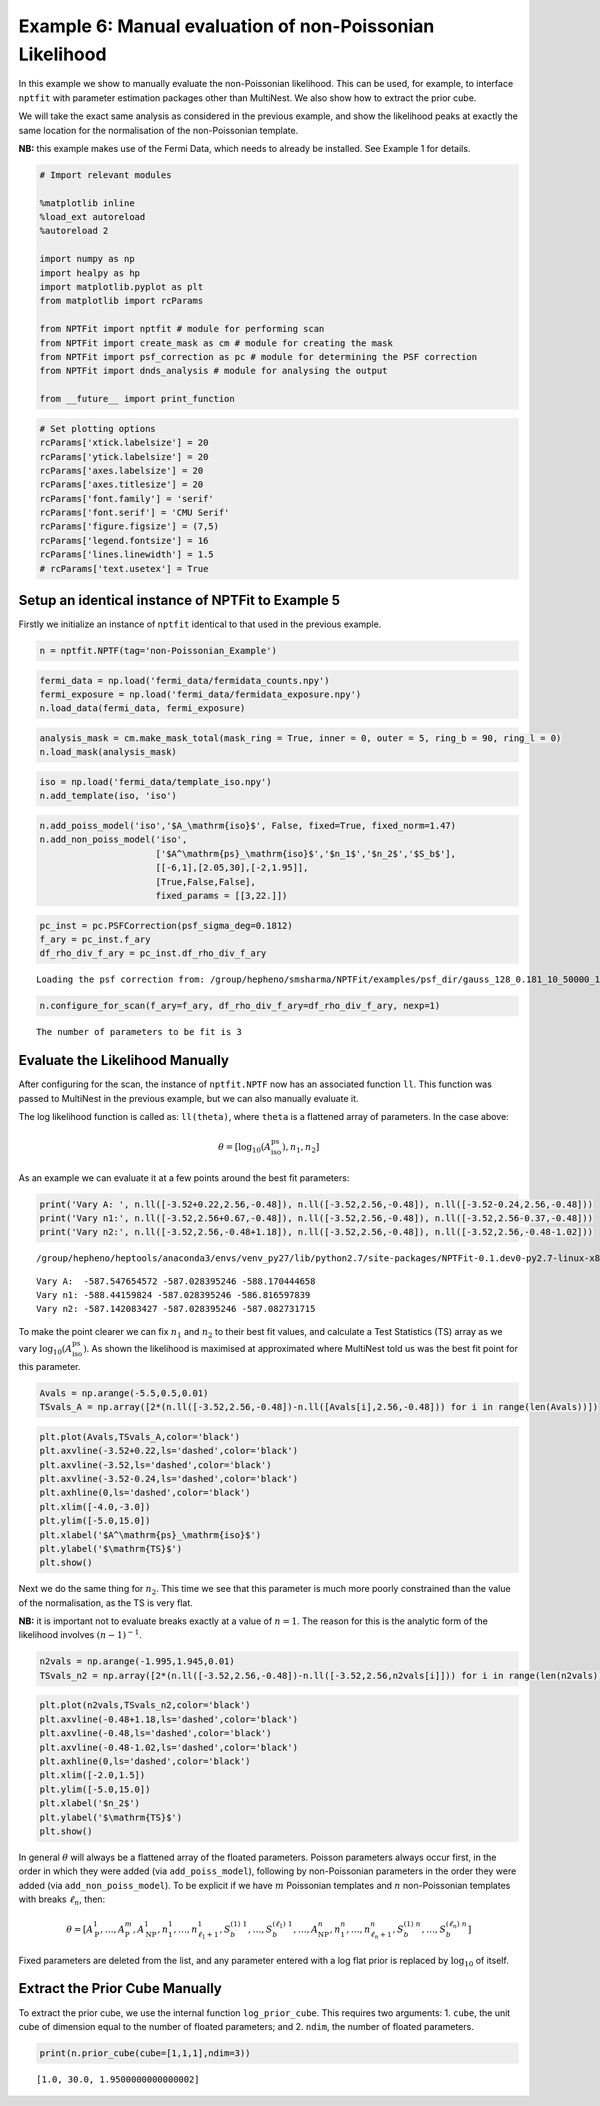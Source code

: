 
Example 6: Manual evaluation of non-Poissonian Likelihood
=========================================================

In this example we show to manually evaluate the non-Poissonian
likelihood. This can be used, for example, to interface ``nptfit`` with
parameter estimation packages other than MultiNest. We also show how to
extract the prior cube.

We will take the exact same analysis as considered in the previous
example, and show the likelihood peaks at exactly the same location for
the normalisation of the non-Poissonian template.

**NB:** this example makes use of the Fermi Data, which needs to already
be installed. See Example 1 for details.

.. code:: python

    # Import relevant modules
    
    %matplotlib inline
    %load_ext autoreload
    %autoreload 2
    
    import numpy as np
    import healpy as hp
    import matplotlib.pyplot as plt
    from matplotlib import rcParams
    
    from NPTFit import nptfit # module for performing scan
    from NPTFit import create_mask as cm # module for creating the mask
    from NPTFit import psf_correction as pc # module for determining the PSF correction
    from NPTFit import dnds_analysis # module for analysing the output
    
    from __future__ import print_function

.. code:: python

    # Set plotting options
    rcParams['xtick.labelsize'] = 20
    rcParams['ytick.labelsize'] = 20
    rcParams['axes.labelsize'] = 20
    rcParams['axes.titlesize'] = 20
    rcParams['font.family'] = 'serif'
    rcParams['font.serif'] = 'CMU Serif'
    rcParams['figure.figsize'] = (7,5)
    rcParams['legend.fontsize'] = 16
    rcParams['lines.linewidth'] = 1.5
    # rcParams['text.usetex'] = True

Setup an identical instance of NPTFit to Example 5
--------------------------------------------------

Firstly we initialize an instance of ``nptfit`` identical to that used
in the previous example.

.. code:: python

    n = nptfit.NPTF(tag='non-Poissonian_Example')

.. code:: python

    fermi_data = np.load('fermi_data/fermidata_counts.npy')
    fermi_exposure = np.load('fermi_data/fermidata_exposure.npy')
    n.load_data(fermi_data, fermi_exposure)

.. code:: python

    analysis_mask = cm.make_mask_total(mask_ring = True, inner = 0, outer = 5, ring_b = 90, ring_l = 0)
    n.load_mask(analysis_mask)

.. code:: python

    iso = np.load('fermi_data/template_iso.npy')
    n.add_template(iso, 'iso')


.. code:: python

    n.add_poiss_model('iso','$A_\mathrm{iso}$', False, fixed=True, fixed_norm=1.47)
    n.add_non_poiss_model('iso',
                          ['$A^\mathrm{ps}_\mathrm{iso}$','$n_1$','$n_2$','$S_b$'],
                          [[-6,1],[2.05,30],[-2,1.95]],
                          [True,False,False],
                          fixed_params = [[3,22.]])

.. code:: python

    pc_inst = pc.PSFCorrection(psf_sigma_deg=0.1812)
    f_ary = pc_inst.f_ary
    df_rho_div_f_ary = pc_inst.df_rho_div_f_ary


.. parsed-literal::

    Loading the psf correction from: /group/hepheno/smsharma/NPTFit/examples/psf_dir/gauss_128_0.181_10_50000_1000_0.01.npy


.. code:: python

    n.configure_for_scan(f_ary=f_ary, df_rho_div_f_ary=df_rho_div_f_ary, nexp=1)


.. parsed-literal::

    The number of parameters to be fit is 3


Evaluate the Likelihood Manually
--------------------------------

After configuring for the scan, the instance of ``nptfit.NPTF`` now has
an associated function ``ll``. This function was passed to MultiNest in
the previous example, but we can also manually evaluate it.

The log likelihood function is called as: ``ll(theta)``, where ``theta``
is a flattened array of parameters. In the case above:

.. math::  \theta = \left[ \log_{10} \left( A^\mathrm{ps}_\mathrm{iso} \right), n_1, n_2 \right] 

As an example we can evaluate it at a few points around the best fit
parameters:

.. code:: python

    print('Vary A: ', n.ll([-3.52+0.22,2.56,-0.48]), n.ll([-3.52,2.56,-0.48]), n.ll([-3.52-0.24,2.56,-0.48]))
    print('Vary n1:', n.ll([-3.52,2.56+0.67,-0.48]), n.ll([-3.52,2.56,-0.48]), n.ll([-3.52,2.56-0.37,-0.48]))
    print('Vary n2:', n.ll([-3.52,2.56,-0.48+1.18]), n.ll([-3.52,2.56,-0.48]), n.ll([-3.52,2.56,-0.48-1.02]))


.. parsed-literal::

    /group/hepheno/heptools/anaconda3/envs/venv_py27/lib/python2.7/site-packages/NPTFit-0.1.dev0-py2.7-linux-x86_64.egg/NPTFit/nptf_scan.py:427: VisibleDeprecationWarning: using a non-integer number instead of an integer will result in an error in the future


.. parsed-literal::

    Vary A:  -587.547654572 -587.028395246 -588.170444658
    Vary n1: -588.44159824 -587.028395246 -586.816597839
    Vary n2: -587.142083427 -587.028395246 -587.082731715


To make the point clearer we can fix :math:`n_1` and :math:`n_2` to
their best fit values, and calculate a Test Statistics (TS) array as we
vary :math:`\log_{10} \left( A^\mathrm{ps}_\mathrm{iso} \right)`. As
shown the likelihood is maximised at approximated where MultiNest told
us was the best fit point for this parameter.

.. code:: python

    Avals = np.arange(-5.5,0.5,0.01)
    TSvals_A = np.array([2*(n.ll([-3.52,2.56,-0.48])-n.ll([Avals[i],2.56,-0.48])) for i in range(len(Avals))])

.. code:: python

    plt.plot(Avals,TSvals_A,color='black')
    plt.axvline(-3.52+0.22,ls='dashed',color='black')
    plt.axvline(-3.52,ls='dashed',color='black')
    plt.axvline(-3.52-0.24,ls='dashed',color='black')
    plt.axhline(0,ls='dashed',color='black')
    plt.xlim([-4.0,-3.0])
    plt.ylim([-5.0,15.0])
    plt.xlabel('$A^\mathrm{ps}_\mathrm{iso}$')
    plt.ylabel('$\mathrm{TS}$')
    plt.show()



.. image:: Example6_Manual_nonPoissonian_Likelihood_files/Example6_Manual_nonPoissonian_Likelihood_18_0.png


Next we do the same thing for :math:`n_2`. This time we see that this
parameter is much more poorly constrained than the value of the
normalisation, as the TS is very flat.

**NB:** it is important not to evaluate breaks exactly at a value of
:math:`n=1`. The reason for this is the analytic form of the likelihood
involves :math:`(n-1)^{-1}`.

.. code:: python

    n2vals = np.arange(-1.995,1.945,0.01)
    TSvals_n2 = np.array([2*(n.ll([-3.52,2.56,-0.48])-n.ll([-3.52,2.56,n2vals[i]])) for i in range(len(n2vals))])

.. code:: python

    plt.plot(n2vals,TSvals_n2,color='black')
    plt.axvline(-0.48+1.18,ls='dashed',color='black')
    plt.axvline(-0.48,ls='dashed',color='black')
    plt.axvline(-0.48-1.02,ls='dashed',color='black')
    plt.axhline(0,ls='dashed',color='black')
    plt.xlim([-2.0,1.5])
    plt.ylim([-5.0,15.0])
    plt.xlabel('$n_2$')
    plt.ylabel('$\mathrm{TS}$')
    plt.show()



.. image:: Example6_Manual_nonPoissonian_Likelihood_files/Example6_Manual_nonPoissonian_Likelihood_21_0.png


In general :math:`\theta` will always be a flattened array of the
floated parameters. Poisson parameters always occur first, in the order
in which they were added (via ``add_poiss_model``), following by
non-Poissonian parameters in the order they were added (via
``add_non_poiss_model``). To be explicit if we have :math:`m` Poissonian
templates and :math:`n` non-Poissonian templates with breaks
:math:`\ell_n`, then:

.. math::

    \theta = \left[ A_\mathrm{P}^1, \ldots, A_\mathrm{P}^m, A_\mathrm{NP}^1, n_1^1, \ldots, n_{\ell_1+1}^1, S_b^{(1)~1}, \ldots, S_b^{(\ell_1)~1}, \ldots, A_\mathrm{NP}^n, n_1^n, \ldots, n_{\ell_n+1}^n, S_b^{(1)~n}, \ldots, S_b^{(\ell_n)~n} \right]

Fixed parameters are deleted from the list, and any parameter entered
with a log flat prior is replaced by :math:`\log_{10}` of itself.

Extract the Prior Cube Manually
-------------------------------

To extract the prior cube, we use the internal function
``log_prior_cube``. This requires two arguments: 1. ``cube``, the unit
cube of dimension equal to the number of floated parameters; and 2.
``ndim``, the number of floated parameters.

.. code:: python

    print(n.prior_cube(cube=[1,1,1],ndim=3))


.. parsed-literal::

    [1.0, 30.0, 1.9500000000000002]


